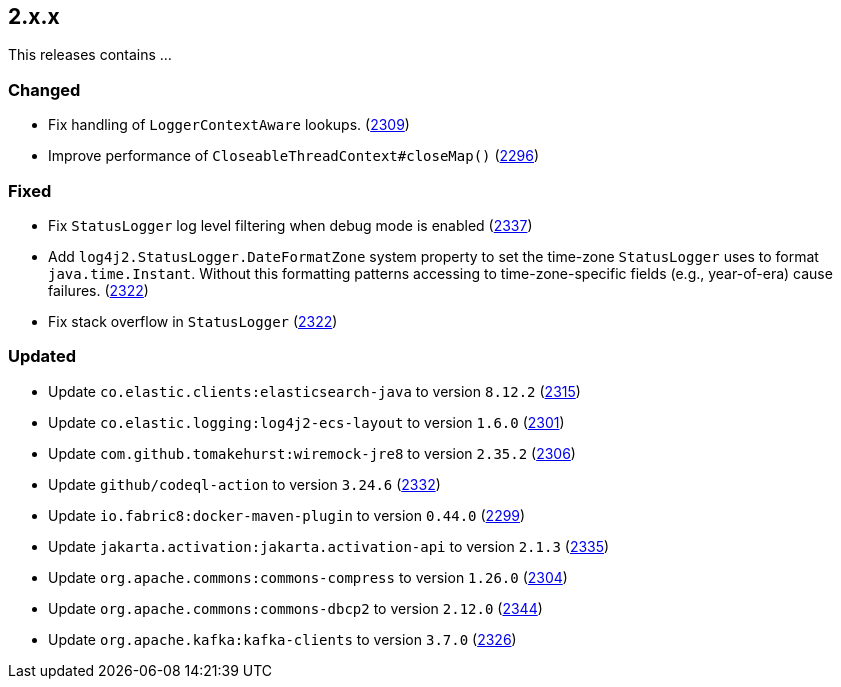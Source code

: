 ////
    Licensed to the Apache Software Foundation (ASF) under one or more
    contributor license agreements.  See the NOTICE file distributed with
    this work for additional information regarding copyright ownership.
    The ASF licenses this file to You under the Apache License, Version 2.0
    (the "License"); you may not use this file except in compliance with
    the License.  You may obtain a copy of the License at

         https://www.apache.org/licenses/LICENSE-2.0

    Unless required by applicable law or agreed to in writing, software
    distributed under the License is distributed on an "AS IS" BASIS,
    WITHOUT WARRANTIES OR CONDITIONS OF ANY KIND, either express or implied.
    See the License for the specific language governing permissions and
    limitations under the License.
////

[#release-notes-2-x-x]
== 2.x.x



This releases contains ...


[#release-notes-2-x-x-changed]
=== Changed

* Fix handling of `LoggerContextAware` lookups. (https://github.com/apache/logging-log4j2/pull/2309[2309])
* Improve performance of `CloseableThreadContext#closeMap()` (https://github.com/apache/logging-log4j2/pull/2296[2296])

[#release-notes-2-x-x-fixed]
=== Fixed

* Fix `StatusLogger` log level filtering when debug mode is enabled (https://github.com/apache/logging-log4j2/issues/2337[2337])
* Add `log4j2.StatusLogger.DateFormatZone` system property to set the time-zone `StatusLogger` uses to format `java.time.Instant`. Without this formatting patterns accessing to time-zone-specific fields (e.g., year-of-era) cause failures. (https://github.com/apache/logging-log4j2/pull/2322[2322])
* Fix stack overflow in `StatusLogger` (https://github.com/apache/logging-log4j2/pull/2322[2322])

[#release-notes-2-x-x-updated]
=== Updated

* Update `co.elastic.clients:elasticsearch-java` to version `8.12.2` (https://github.com/apache/logging-log4j2/pull/2315[2315])
* Update `co.elastic.logging:log4j2-ecs-layout` to version `1.6.0` (https://github.com/apache/logging-log4j2/pull/2301[2301])
* Update `com.github.tomakehurst:wiremock-jre8` to version `2.35.2` (https://github.com/apache/logging-log4j2/pull/2306[2306])
* Update `github/codeql-action` to version `3.24.6` (https://github.com/apache/logging-log4j2/pull/2332[2332])
* Update `io.fabric8:docker-maven-plugin` to version `0.44.0` (https://github.com/apache/logging-log4j2/pull/2299[2299])
* Update `jakarta.activation:jakarta.activation-api` to version `2.1.3` (https://github.com/apache/logging-log4j2/pull/2335[2335])
* Update `org.apache.commons:commons-compress` to version `1.26.0` (https://github.com/apache/logging-log4j2/pull/2304[2304])
* Update `org.apache.commons:commons-dbcp2` to version `2.12.0` (https://github.com/apache/logging-log4j2/pull/2344[2344])
* Update `org.apache.kafka:kafka-clients` to version `3.7.0` (https://github.com/apache/logging-log4j2/pull/2326[2326])
